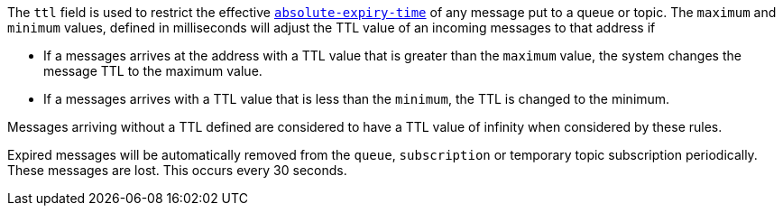 
The `ttl` field is used to restrict the effective link:http://docs.oasis-open.org/amqp/core/v1.0/os/amqp-core-messaging-v1.0-os.html#type-properties[`absolute-expiry-time`] of
any message put to a queue or topic. The `maximum` and `minimum` values, defined in milliseconds will adjust the TTL value of an incoming messages to that address if

* If a messages arrives at the address with a TTL value that is greater than the `maximum` value, the system changes the message TTL to the maximum value.
* If a messages arrives with a TTL value that is less than the `minimum`, the TTL is changed to the minimum.

Messages arriving without a TTL defined are considered to have a TTL value of infinity when considered by these rules.

Expired messages will be automatically removed from the `queue`, `subscription` or temporary topic subscription periodically. These messages are lost. This occurs every 30 seconds.

